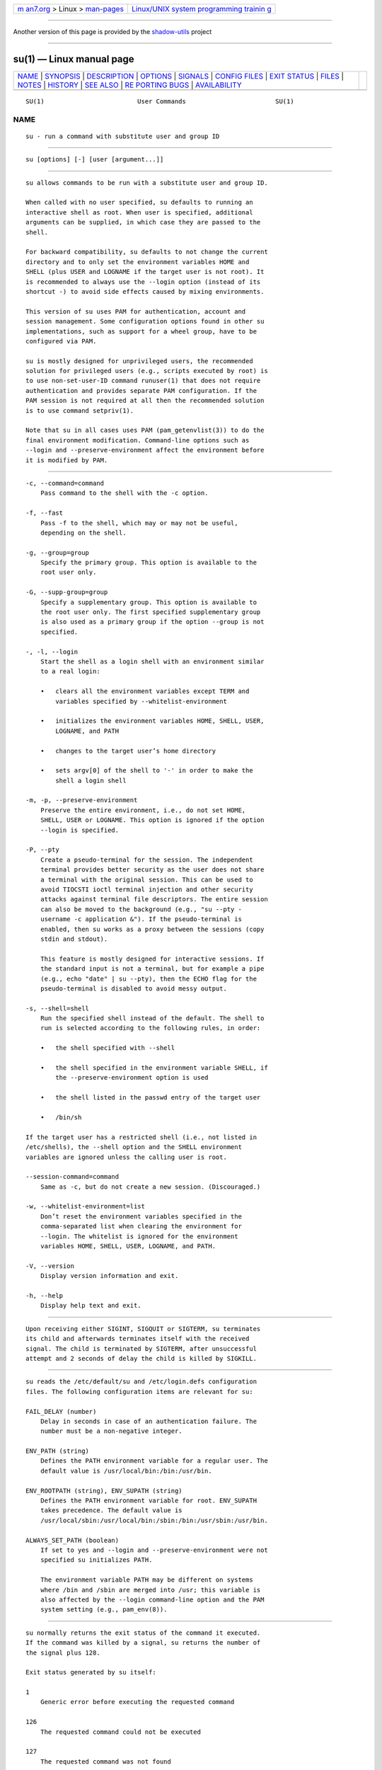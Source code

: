 .. container:: page-top

.. container:: nav-bar

   +----------------------------------+----------------------------------+
   | `m                               | `Linux/UNIX system programming   |
   | an7.org <../../../index.html>`__ | trainin                          |
   | > Linux >                        | g <http://man7.org/training/>`__ |
   | `man-pages <../index.html>`__    |                                  |
   +----------------------------------+----------------------------------+

--------------

Another version of this page is provided by the
`shadow-utils <su.1@@shadow-utils.html>`__ project

--------------

su(1) — Linux manual page
=========================

+-----------------------------------+-----------------------------------+
| `NAME <#NAME>`__ \|               |                                   |
| `SYNOPSIS <#SYNOPSIS>`__ \|       |                                   |
| `DESCRIPTION <#DESCRIPTION>`__ \| |                                   |
| `OPTIONS <#OPTIONS>`__ \|         |                                   |
| `SIGNALS <#SIGNALS>`__ \|         |                                   |
| `CONFIG FILES <#CONFIG_FILES>`__  |                                   |
| \| `EXIT STATUS <#EXIT_STATUS>`__ |                                   |
| \| `FILES <#FILES>`__ \|          |                                   |
| `NOTES <#NOTES>`__ \|             |                                   |
| `HISTORY <#HISTORY>`__ \|         |                                   |
| `SEE ALSO <#SEE_ALSO>`__ \|       |                                   |
| `RE                               |                                   |
| PORTING BUGS <#REPORTING_BUGS>`__ |                                   |
| \|                                |                                   |
| `AVAILABILITY <#AVAILABILITY>`__  |                                   |
+-----------------------------------+-----------------------------------+
| .. container:: man-search-box     |                                   |
+-----------------------------------+-----------------------------------+

::

   SU(1)                         User Commands                        SU(1)

NAME
-------------------------------------------------

::

          su - run a command with substitute user and group ID


---------------------------------------------------------

::

          su [options] [-] [user [argument...]]


---------------------------------------------------------------

::

          su allows commands to be run with a substitute user and group ID.

          When called with no user specified, su defaults to running an
          interactive shell as root. When user is specified, additional
          arguments can be supplied, in which case they are passed to the
          shell.

          For backward compatibility, su defaults to not change the current
          directory and to only set the environment variables HOME and
          SHELL (plus USER and LOGNAME if the target user is not root). It
          is recommended to always use the --login option (instead of its
          shortcut -) to avoid side effects caused by mixing environments.

          This version of su uses PAM for authentication, account and
          session management. Some configuration options found in other su
          implementations, such as support for a wheel group, have to be
          configured via PAM.

          su is mostly designed for unprivileged users, the recommended
          solution for privileged users (e.g., scripts executed by root) is
          to use non-set-user-ID command runuser(1) that does not require
          authentication and provides separate PAM configuration. If the
          PAM session is not required at all then the recommended solution
          is to use command setpriv(1).

          Note that su in all cases uses PAM (pam_getenvlist(3)) to do the
          final environment modification. Command-line options such as
          --login and --preserve-environment affect the environment before
          it is modified by PAM.


-------------------------------------------------------

::

          -c, --command=command
              Pass command to the shell with the -c option.

          -f, --fast
              Pass -f to the shell, which may or may not be useful,
              depending on the shell.

          -g, --group=group
              Specify the primary group. This option is available to the
              root user only.

          -G, --supp-group=group
              Specify a supplementary group. This option is available to
              the root user only. The first specified supplementary group
              is also used as a primary group if the option --group is not
              specified.

          -, -l, --login
              Start the shell as a login shell with an environment similar
              to a real login:

              •   clears all the environment variables except TERM and
                  variables specified by --whitelist-environment

              •   initializes the environment variables HOME, SHELL, USER,
                  LOGNAME, and PATH

              •   changes to the target user’s home directory

              •   sets argv[0] of the shell to '-' in order to make the
                  shell a login shell

          -m, -p, --preserve-environment
              Preserve the entire environment, i.e., do not set HOME,
              SHELL, USER or LOGNAME. This option is ignored if the option
              --login is specified.

          -P, --pty
              Create a pseudo-terminal for the session. The independent
              terminal provides better security as the user does not share
              a terminal with the original session. This can be used to
              avoid TIOCSTI ioctl terminal injection and other security
              attacks against terminal file descriptors. The entire session
              can also be moved to the background (e.g., "su --pty -
              username -c application &"). If the pseudo-terminal is
              enabled, then su works as a proxy between the sessions (copy
              stdin and stdout).

              This feature is mostly designed for interactive sessions. If
              the standard input is not a terminal, but for example a pipe
              (e.g., echo "date" | su --pty), then the ECHO flag for the
              pseudo-terminal is disabled to avoid messy output.

          -s, --shell=shell
              Run the specified shell instead of the default. The shell to
              run is selected according to the following rules, in order:

              •   the shell specified with --shell

              •   the shell specified in the environment variable SHELL, if
                  the --preserve-environment option is used

              •   the shell listed in the passwd entry of the target user

              •   /bin/sh

          If the target user has a restricted shell (i.e., not listed in
          /etc/shells), the --shell option and the SHELL environment
          variables are ignored unless the calling user is root.

          --session-command=command
              Same as -c, but do not create a new session. (Discouraged.)

          -w, --whitelist-environment=list
              Don’t reset the environment variables specified in the
              comma-separated list when clearing the environment for
              --login. The whitelist is ignored for the environment
              variables HOME, SHELL, USER, LOGNAME, and PATH.

          -V, --version
              Display version information and exit.

          -h, --help
              Display help text and exit.


-------------------------------------------------------

::

          Upon receiving either SIGINT, SIGQUIT or SIGTERM, su terminates
          its child and afterwards terminates itself with the received
          signal. The child is terminated by SIGTERM, after unsuccessful
          attempt and 2 seconds of delay the child is killed by SIGKILL.


-----------------------------------------------------------------

::

          su reads the /etc/default/su and /etc/login.defs configuration
          files. The following configuration items are relevant for su:

          FAIL_DELAY (number)
              Delay in seconds in case of an authentication failure. The
              number must be a non-negative integer.

          ENV_PATH (string)
              Defines the PATH environment variable for a regular user. The
              default value is /usr/local/bin:/bin:/usr/bin.

          ENV_ROOTPATH (string), ENV_SUPATH (string)
              Defines the PATH environment variable for root. ENV_SUPATH
              takes precedence. The default value is
              /usr/local/sbin:/usr/local/bin:/sbin:/bin:/usr/sbin:/usr/bin.

          ALWAYS_SET_PATH (boolean)
              If set to yes and --login and --preserve-environment were not
              specified su initializes PATH.

              The environment variable PATH may be different on systems
              where /bin and /sbin are merged into /usr; this variable is
              also affected by the --login command-line option and the PAM
              system setting (e.g., pam_env(8)).


---------------------------------------------------------------

::

          su normally returns the exit status of the command it executed.
          If the command was killed by a signal, su returns the number of
          the signal plus 128.

          Exit status generated by su itself:

          1
              Generic error before executing the requested command

          126
              The requested command could not be executed

          127
              The requested command was not found


---------------------------------------------------

::

          /etc/pam.d/su
              default PAM configuration file

          /etc/pam.d/su-l
              PAM configuration file if --login is specified

          /etc/default/su
              command specific logindef config file

          /etc/login.defs
              global logindef config file


---------------------------------------------------

::

          For security reasons, su always logs failed log-in attempts to
          the btmp file, but it does not write to the lastlog file at all.
          This solution can be used to control su behavior by PAM
          configuration. If you want to use the pam_lastlog(8) module to
          print warning message about failed log-in attempts then
          pam_lastlog(8) has to be configured to update the lastlog file as
          well. For example by:

             session required pam_lastlog.so nowtmp


-------------------------------------------------------

::

          This su command was derived from coreutils' su, which was based
          on an implementation by David MacKenzie. The util-linux version
          has been refactored by Karel Zak.


---------------------------------------------------------

::

          setpriv(1), login.defs(5), shells(5), pam(8), runuser(1)


---------------------------------------------------------------------

::

          For bug reports, use the issue tracker at
          https://github.com/karelzak/util-linux/issues.


-----------------------------------------------------------------

::

          The su command is part of the util-linux package which can be
          downloaded from Linux Kernel Archive
          <https://www.kernel.org/pub/linux/utils/util-linux/>. This page
          is part of the util-linux (a random collection of Linux
          utilities) project. Information about the project can be found at
          ⟨https://www.kernel.org/pub/linux/utils/util-linux/⟩. If you have
          a bug report for this manual page, send it to
          util-linux@vger.kernel.org. This page was obtained from the
          project's upstream Git repository
          ⟨git://git.kernel.org/pub/scm/utils/util-linux/util-linux.git⟩ on
          2021-08-27. (At that time, the date of the most recent commit
          that was found in the repository was 2021-08-24.) If you discover
          any rendering problems in this HTML version of the page, or you
          believe there is a better or more up-to-date source for the page,
          or you have corrections or improvements to the information in
          this COLOPHON (which is not part of the original manual page),
          send a mail to man-pages@man7.org

   util-linux 2.37.85-637cc       2021-04-02                          SU(1)

--------------

Pages that refer to this page: `flock(1) <../man1/flock.1.html>`__, 
`homectl(1) <../man1/homectl.1.html>`__, 
`login(1) <../man1/login.1.html>`__, 
`login(1@@shadow-utils) <../man1/login.1@@shadow-utils.html>`__, 
`machinectl(1) <../man1/machinectl.1.html>`__, 
`newgrp(1) <../man1/newgrp.1.html>`__, 
`runuser(1) <../man1/runuser.1.html>`__, 
`setpriv(1) <../man1/setpriv.1.html>`__, 
`sg(1) <../man1/sg.1.html>`__, 
`updatedb(1) <../man1/updatedb.1.html>`__, 
`pam(3) <../man3/pam.3.html>`__,  `pts(4) <../man4/pts.4.html>`__, 
`crontab(5) <../man5/crontab.5.html>`__, 
`login.defs(5) <../man5/login.defs.5.html>`__, 
`passwd(5) <../man5/passwd.5.html>`__, 
`passwd(5@@shadow-utils) <../man5/passwd.5@@shadow-utils.html>`__, 
`shadow(5) <../man5/shadow.5.html>`__, 
`suauth(5) <../man5/suauth.5.html>`__, 
`credentials(7) <../man7/credentials.7.html>`__, 
`environ(7) <../man7/environ.7.html>`__, 
`PAM(8) <../man8/PAM.8.html>`__, 
`pam_rootok(8) <../man8/pam_rootok.8.html>`__, 
`pam_xauth(8) <../man8/pam_xauth.8.html>`__

--------------

--------------

.. container:: footer

   +-----------------------+-----------------------+-----------------------+
   | HTML rendering        |                       | |Cover of TLPI|       |
   | created 2021-08-27 by |                       |                       |
   | `Michael              |                       |                       |
   | Ker                   |                       |                       |
   | risk <https://man7.or |                       |                       |
   | g/mtk/index.html>`__, |                       |                       |
   | author of `The Linux  |                       |                       |
   | Programming           |                       |                       |
   | Interface <https:     |                       |                       |
   | //man7.org/tlpi/>`__, |                       |                       |
   | maintainer of the     |                       |                       |
   | `Linux man-pages      |                       |                       |
   | project <             |                       |                       |
   | https://www.kernel.or |                       |                       |
   | g/doc/man-pages/>`__. |                       |                       |
   |                       |                       |                       |
   | For details of        |                       |                       |
   | in-depth **Linux/UNIX |                       |                       |
   | system programming    |                       |                       |
   | training courses**    |                       |                       |
   | that I teach, look    |                       |                       |
   | `here <https://ma     |                       |                       |
   | n7.org/training/>`__. |                       |                       |
   |                       |                       |                       |
   | Hosting by `jambit    |                       |                       |
   | GmbH                  |                       |                       |
   | <https://www.jambit.c |                       |                       |
   | om/index_en.html>`__. |                       |                       |
   +-----------------------+-----------------------+-----------------------+

--------------

.. container:: statcounter

   |Web Analytics Made Easy - StatCounter|

.. |Cover of TLPI| image:: https://man7.org/tlpi/cover/TLPI-front-cover-vsmall.png
   :target: https://man7.org/tlpi/
.. |Web Analytics Made Easy - StatCounter| image:: https://c.statcounter.com/7422636/0/9b6714ff/1/
   :class: statcounter
   :target: https://statcounter.com/
